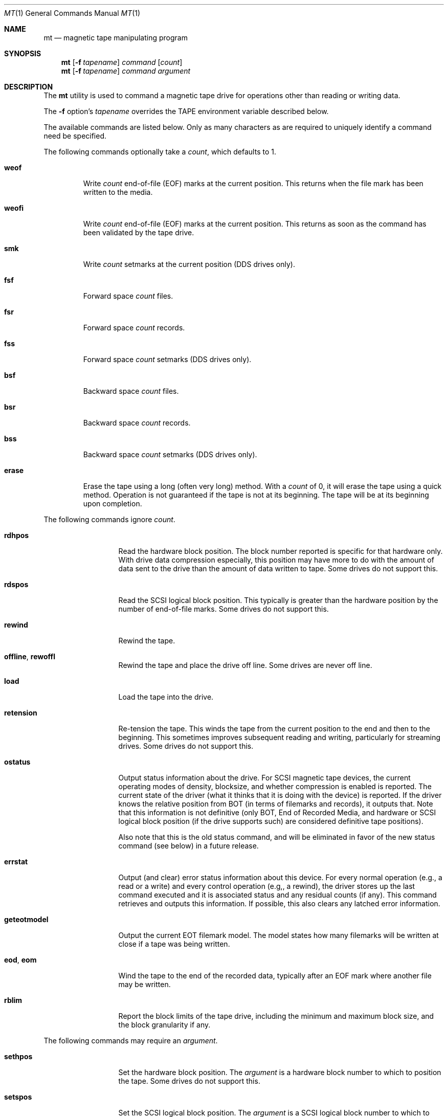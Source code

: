 .\" Copyright (c) 1981, 1990, 1993
.\"	The Regents of the University of California.  All rights reserved.
.\"
.\"
.\" Redistribution and use in source and binary forms, with or without
.\" modification, are permitted provided that the following conditions
.\" are met:
.\" 1. Redistributions of source code must retain the above copyright
.\"    notice, this list of conditions and the following disclaimer.
.\" 2. Redistributions in binary form must reproduce the above copyright
.\"    notice, this list of conditions and the following disclaimer in the
.\"    documentation and/or other materials provided with the distribution.
.\" 3. Neither the name of the University nor the names of its contributors
.\"    may be used to endorse or promote products derived from this software
.\"    without specific prior written permission.
.\"
.\" THIS SOFTWARE IS PROVIDED BY THE REGENTS AND CONTRIBUTORS ``AS IS'' AND
.\" ANY EXPRESS OR IMPLIED WARRANTIES, INCLUDING, BUT NOT LIMITED TO, THE
.\" IMPLIED WARRANTIES OF MERCHANTABILITY AND FITNESS FOR A PARTICULAR PURPOSE
.\" ARE DISCLAIMED.  IN NO EVENT SHALL THE REGENTS OR CONTRIBUTORS BE LIABLE
.\" FOR ANY DIRECT, INDIRECT, INCIDENTAL, SPECIAL, EXEMPLARY, OR CONSEQUENTIAL
.\" DAMAGES (INCLUDING, BUT NOT LIMITED TO, PROCUREMENT OF SUBSTITUTE GOODS
.\" OR SERVICES; LOSS OF USE, DATA, OR PROFITS; OR BUSINESS INTERRUPTION)
.\" HOWEVER CAUSED AND ON ANY THEORY OF LIABILITY, WHETHER IN CONTRACT, STRICT
.\" LIABILITY, OR TORT (INCLUDING NEGLIGENCE OR OTHERWISE) ARISING IN ANY WAY
.\" OUT OF THE USE OF THIS SOFTWARE, EVEN IF ADVISED OF THE POSSIBILITY OF
.\" SUCH DAMAGE.
.\"
.\"	@(#)mt.1	8.1 (Berkeley) 6/6/93
.\"
.Dd December 10, 2020
.Dt MT 1
.Os
.Sh NAME
.Nm mt
.Nd magnetic tape manipulating program
.Sh SYNOPSIS
.Nm
.Op Fl f Ar tapename
.Ar command
.Op Ar count
.Nm
.Op Fl f Ar tapename
.Ar command
.Ar argument
.Sh DESCRIPTION
The
.Nm
utility is used to command a magnetic tape drive for operations
other than reading or writing data.
.Pp
The
.Fl f
option's
.Ar tapename
overrides the
.Ev TAPE
environment variable described below.
.Pp
The available commands are listed below.
Only as many
characters as are required to uniquely identify a command
need be specified.
.Pp
The following commands optionally take a
.Ar count ,
which defaults to 1.
.Bl -tag -width ".Cm erase"
.It Cm weof
Write
.Ar count
end-of-file (EOF) marks at the current position.
This returns when the file mark has been written to the media.
.It Cm weofi
Write
.Ar count
end-of-file (EOF) marks at the current position.
This returns as soon as the command has been validated by the tape drive.
.It Cm smk
Write
.Ar count
setmarks at the current position (DDS drives only).
.It Cm fsf
Forward space
.Ar count
files.
.It Cm fsr
Forward space
.Ar count
records.
.It Cm fss
Forward space
.Ar count
setmarks (DDS drives only).
.It Cm bsf
Backward space
.Ar count
files.
.It Cm bsr
Backward space
.Ar count
records.
.It Cm bss
Backward space
.Ar count
setmarks (DDS drives only).
.It Cm erase
Erase the tape using a long (often very long) method.
With a
.Ar count
of 0, it will erase the tape using a quick method.
Operation is not guaranteed if the tape is not at its beginning.
The tape will be at its beginning upon completion.
.El
.Pp
The following commands ignore
.Ar count .
.Bl -tag -width ".Cm geteotmodel"
.It Cm rdhpos
Read the hardware block position.
The block
number reported is specific for that hardware only.
With drive data compression especially,
this position may have more to do with the amount of data
sent to the drive than the amount of data written to tape.
Some drives do not support this.
.It Cm rdspos
Read the SCSI logical block position.
This typically is greater than the hardware position
by the number of end-of-file marks.
Some drives do not support this.
.It Cm rewind
Rewind the tape.
.It Cm offline , rewoffl
Rewind the tape and place the drive off line.
Some drives are never off line.
.It Cm load
Load the tape into the drive.
.It Cm retension
Re-tension the tape.
This winds the tape from the current position to the end
and then to the beginning.
This sometimes improves subsequent reading and writing,
particularly for streaming drives.
Some drives do not support this.
.It Cm ostatus
Output status information about the drive.
For SCSI magnetic tape devices,
the current operating modes of density, blocksize, and whether compression
is enabled is reported.
The current state of the driver (what it thinks that
it is doing with the device) is reported.
If the driver knows the relative
position from BOT (in terms of filemarks and records), it outputs that.
Note
that this information is not definitive (only BOT, End of Recorded Media, and
hardware or SCSI logical block position (if the drive supports such) are
considered definitive tape positions).
.Pp
Also note that this is the old status command, and will be eliminated in
favor of the new status command (see below) in a future release.
.It Cm errstat
Output (and clear) error status information about this device.
For every normal
operation (e.g., a read or a write) and every control operation (e.g,, a
rewind), the driver stores up the last command executed and it is associated
status and any residual counts (if any).
This command retrieves and outputs this
information.
If possible, this also clears any latched error information.
.It Cm geteotmodel
Output the current EOT filemark model.
The model states how
many filemarks will be written at close if a tape was being written.
.It Cm eod , eom
Wind the tape to the end of the recorded data,
typically after an EOF mark where another file may be written.
.It Cm rblim
Report the block limits of the tape drive, including the minimum and
maximum block size, and the block granularity if any.
.El
.Pp
The following commands may require an
.Ar argument .
.Bl -tag -width ".Cm seteotmodel"
.It Cm sethpos
Set the hardware block position.
The
.Ar argument
is a hardware block number to which to position the tape.
Some drives do not support this.
.It Cm setspos
Set the SCSI logical block position.
The
.Ar argument
is a SCSI logical block number to which to position the tape.
Some drives do not support this.
.It Cm blocksize
Set the block size for the drive.
The
.Ar argument
is the number of bytes per block,
except 0 commands the drive to use variable-length blocks.
.It Cm seteotmodel
Set the EOT filemark model to
.Ar argument
and output the old and new models.
Typically this will be 2
filemarks, but some devices (typically QIC cartridge drives) can
only write 1 filemark.
You may only choose a value of
.Ar 1
or
.Ar 2 .
.It Cm status
Output status information about the drive.
For SCSI magnetic tape devices,
the current operating modes of density, blocksize, and whether compression
is enabled is reported.
The current state of the driver (what it thinks that
it is doing with the device) is reported.
.Pp
If the driver knows the relative
position from BOT (in terms of filemarks and records), it outputs that.
If the tape drive supports the long form report of the
.Tn SCSI
READ POSITION command, the Reported File Number and Reported Record Number
will be numbers other than -1, and there may be Flags reported as well.
.Pp
The BOP flag means that the logical position of the drive is at the
beginning of the partition.
.Pp
The EOP flag means that the logical position of the drive is between Early
Warning and End of Partition.
.Pp
The BPEW flag means that the logical position of the drive is in a
Programmable Early Warning Zone or on the EOP side of Early Warning.
.Pp
Note that the Reported Record Number is the tape block or object number
relative to the beginning of the partition.
The Calculated Record Number is the tape block or object number relative
to the previous file mark.
.Pp
Note
that the Calculated File and Record Numbers are not definitive.
The Reported File and Record Numbers are definitive, if they are numbers
other than -1.
.Bl -tag -width 6n
.It Fl v
Print additional status information, such as the maximum supported I/O
size.
.It Fl x
Print all available status data to stdout in XML format.
.El
.It Cm getdensity
Report density support information for the tape drive and any media that is
loaded.
Most drives will report at least basic density information similar to that
reported by
.Nm status
command.
Newer tape drives that conform to the T-10 SSC and newer tape
specifications may report more detailed information about the types of
tapes they support and the tape currently in the drive.
.Bl -tag -width 6n
.It Fl x
Print all available density data to stdout in XML format.
Because density information is currently included in the general status XML
report used for
.Nm
status command, this will be the same XML output via
.Do
.Nm
status
.Fl x
.Dc
.El
.It Cm param
Display or set parameters.
One of
.Fl l ,
.Fl s ,
or
.Fl x
must be specified to indicate which operation to perform.
See
.Xr sa 4
for more detailed information on the parameters.
.Bl -tag -width 8n
.It Fl l
List parameters, values and descriptions.
By default all parameters will be displayed.
To display a specific parameter, specify the parameter with
.Fl p .
.It Fl p Ar name
Specify the parameter name to list (with
.Fl l )
or set (with
.Fl s ) .
.It Fl q
Enable quiet mode for parameter listing.
This will suppress printing of parameter descriptions.
.It Fl s Ar value
Specify the parameter value to set.
The general type of this argument (integer, unsigned integer, string) is
determined by the type of the variable indicated by the
.Xr sa 4
driver.
More detailed argument checking is done by the
.Xr sa 4
driver.
.It Fl x
Print out all parameter information in XML format.
.El
.It Cm protect
Display or set drive protection parameters.
This is used to control checking and reporting a per-block checksum for
tape drives that support it.
Some drives may only support some parameters.
.Bl -tag -width 8n
.It Fl b Ar 0|1
Set the Recover Buffered Data Protected bit.
If set, this indicates that checksums are transferred with the logical
blocks transferred by the RECOVERED BUFFERED DATA
.Tn SCSI
command.
.It Fl d
Disable all protection information settings.
.It Fl e
Enable all protection information settings.
The default protection method used is Reed-Solomon CRC (protection method
1), as specified in ECMA-319.
The default protection information length used with Reed-Solomon CRC is
4 bytes.
To enable all settings except one more setting, specify the
.Fl e
argument and then explicitly disable settings that you do not wish to
enable.
For example, specifying
.Fl e
.Fl w Ar 0
will enable all settings except for LBP_W.
.It Fl l
List available protection parmeters and their current settings.
.It Fl L Ar len
Set the length of the protection information in bytes.
For Reed-Solomon CRC, the protection information length should be 4 bytes.
.It Fl m Ar num
Specify the numeric value for the protection method.
The numeric value for Reed-Solomon CRC is 1.
.It Fl r Ar 0|1
Set the LBP_R parameter.
When set, this indicates that each block read from the tape drive will
have a checksum at the end.
.It Fl v
Enable verbose mode for parameter listing.
This will include descriptions of each parameter.
.It Fl w Ar 0|1
Set the LBP_W parameter.
When set, this indicates that each block written to the tape drive will have
a checksum at the end.
The drive will verify the checksum before writing the block to tape.
.El
.It Cm locate
Set the tape drive's logical position.
One of
.Fl b ,
.Fl e ,
.Fl f ,
or
.Fl s
must be specified to indicate the type of position.
If the partition number is specified, the drive will first relocate to the
given partition (if it exists) and then to the position indicated within
that partition.
If the partition number is not specified, the drive will relocate to the
given position within the current partition.
.Bl -tag -width 14n
.It Fl b Ar block_addr
Relocate to the given tape block or logical object identifier.
Note that the block number is the Reported Record Number that is relative
to the beginning of the partition (or beginning of tape).
.It Fl e
Relocate to the end of data.
.It Fl f Ar fileno
Relocate to the given file number.
.It Fl p Ar partition
Specify the partition to change to.
.It Fl s Ar setmark
Relocate to the given set mark.
.El
.It Cm comp
Set the drive's compression mode.
The non-numeric values of
.Ar argument
are:
.Pp
.Bl -tag -width 9n -compact
.It off
Turn compression off.
.It on
Turn compression on.
.It none
Same as
.Ar off .
.It enable
Same as
.Ar on .
.It IDRC
IBM Improved Data Recording Capability compression (0x10).
.It DCLZ
DCLZ compression algorithm (0x20).
.El
.Pp
In addition to the above recognized compression keywords, the user can
supply a numeric compression algorithm for the drive to use.
In most
cases, simply turning the compression
.Sq on
will have the desired effect of enabling the default compression algorithm
supported by the drive.
If this is not the case (see the
.Cm status
display to see which compression algorithm is currently in use), the user
can manually specify one of the supported compression keywords (above), or
supply a numeric compression value from the drive's specifications.
.Pp
Note that for some older tape drives (for example the Exabyte 8200 and 8500
series drives) it is necessary to switch to a different density to tell the
drive to record data in its compressed format.
If the user attempts to turn compression on while the uncompressed density
is selected, the drive will return an error.
This is generally not an issue for modern tape drives.
.It Cm density
Set the density for the drive.
For the density codes, see below.
The density value could be given either numerically, or as a string,
corresponding to the
.Dq Reference
field.
If the string is abbreviated, it will be resolved in the order
shown in the table, and the first matching entry will be used.
If the
given string and the resulting canonical density name do not match
exactly, an informational message is output about what the given
string has been taken for.
.El
.Pp
The initial version of the density table below was taken from the
.Sq Historical sequential access density codes
table (A-1) in Revision 11 of the SCSI-3 Stream Device Commands (SSC)
working draft, dated November 11, 1997.
Subsequent additions have come from a number of sources.
.Pp
The density codes are:
.Bd -literal -offset 2n
0x0    default for device
0xE    reserved for ECMA

Value  Width        Tracks    Density         Code Type Reference   Note
        mm    in              bpmm       bpi
0x01   12.7  (0.5)    9         32     (800)  NRZI  R   X3.22-1983   2
0x02   12.7  (0.5)    9         63   (1,600)  PE    R   X3.39-1986   2
0x03   12.7  (0.5)    9        246   (6,250)  GCR   R   X3.54-1986   2
0x05    6.3  (0.25)  4/9       315   (8,000)  GCR   C   X3.136-1986  1,3
0x06   12.7  (0.5)    9        126   (3,200)  PE    R   X3.157-1987  2
0x07    6.3  (0.25)   4        252   (6,400)  IMFM  C   X3.116-1986  1
0x08    3.81 (0.15)   4        315   (8,000)  GCR   CS  X3.158-1987  1
0x09   12.7  (0.5)   18      1,491  (37,871)  GCR   C   X3.180       2
0x0A   12.7  (0.5)   22        262   (6,667)  MFM   C   X3B5/86-199  1
0x0B    6.3  (0.25)   4         63   (1,600)  PE    C   X3.56-1986   1
0x0C   12.7  (0.5)   24        500  (12,690)  GCR   C   HI-TC1       1,6
0x0D   12.7  (0.5)   24        999  (25,380)  GCR   C   HI-TC2       1,6
0x0F    6.3  (0.25)  15        394  (10,000)  GCR   C   QIC-120      1,6
0x10    6.3  (0.25)  18        394  (10,000)  GCR   C   QIC-150      1,6
0x11    6.3  (0.25)  26        630  (16,000)  GCR   C   QIC-320      1,6
0x12    6.3  (0.25)  30      2,034  (51,667)  RLL   C   QIC-1350     1,6
0x13    3.81 (0.15)   1      2,400  (61,000)  DDS   CS  X3B5/88-185A 5
0x14    8.0  (0.315)  1      1,703  (43,245)  RLL   CS  X3.202-1991  5,11
0x15    8.0  (0.315)  1      1,789  (45,434)  RLL   CS  ECMA TC17    5,12
0x16   12.7  (0.5)   48        394  (10,000)  MFM   C   X3.193-1990  1
0x17   12.7  (0.5)   48      1,673  (42,500)  MFM   C   X3B5/91-174  1
0x18   12.7  (0.5)  112      1,673  (42,500)  MFM   C   X3B5/92-50   1
0x19   12.7  (0.5)  128      2,460  (62,500)  RLL   C   DLTapeIII    6,7
0x1A   12.7  (0.5)  128      3,214  (81,633)  RLL   C   DLTapeIV(20) 6,7
0x1B   12.7  (0.5)  208      3,383  (85,937)  RLL   C   DLTapeIV(35) 6,7
0x1C    6.3  (0.25)  34      1,654  (42,000)  MFM   C   QIC-385M     1,6
0x1D    6.3  (0.25)  32      1,512  (38,400)  GCR   C   QIC-410M     1,6
0x1E    6.3  (0.25)  30      1,385  (36,000)  GCR   C   QIC-1000C    1,6
0x1F    6.3  (0.25)  30      2,666  (67,733)  RLL   C   QIC-2100C    1,6
0x20    6.3  (0.25) 144      2,666  (67,733)  RLL   C   QIC-6GB(M)   1,6
0x21    6.3  (0.25) 144      2,666  (67,733)  RLL   C   QIC-20GB(C)  1,6
0x22    6.3  (0.25)  42      1,600  (40,640)  GCR   C   QIC-2GB(C)   ?
0x23    6.3  (0.25)  38      2,666  (67,733)  RLL   C   QIC-875M     ?
0x24    3.81 (0.15)   1      2,400  (61,000)        CS  DDS-2        5
0x25    3.81 (0.15)   1      3,816  (97,000)        CS  DDS-3        5
0x26    3.81 (0.15)   1      3,816  (97,000)        CS  DDS-4        5
0x27    8.0  (0.315)  1      3,056  (77,611)  RLL   CS  Mammoth      5
0x28   12.7  (0.5)   36      1,491  (37,871)  GCR   C   X3.224       1
0x29   12.7  (0.5)
0x2A
0x2B   12.7  (0.5)    3          ?        ?     ?   C   X3.267       5
0x40   12.7  (0.5)  384      4,800  (123,952)       C   LTO-1
0x41   12.7  (0.5)  208      3,868  (98,250)  RLL   C   DLTapeIV(40) 6,7
0x42   12.7  (0.5)  512      7,398  (187,909)       C   LTO-2
0x44   12.7  (0.5)  704      9,638  (244,805)       C   LTO-3
0x46   12.7  (0.5)  896      12,725 (323,215)       C   LTO-4
0x47    3.81 (0.25)   ?      6,417  (163,000)       CS  DAT-72
0x48   12.7  (0.5)  448      5,236  (133,000) PRML  C   SDLTapeI(110) 6,8,13
0x49   12.7  (0.5)  448      7,598  (193,000) PRML  C   SDLTapeI(160) 6,8
0x4A   12.7  (0.5)  768          ?            PRML  C   T10000A      10
0x4B   12.7  (0.5) 1152          ?            PRML  C   T10000B      10
0x4C   12.7  (0.5) 3584          ?            PRML  C   T10000C      10
0x4D   12.7  (0.5) 4608          ?            PRML  C   T10000D      10
0x51   12.7  (0.5)  512      11,800 (299,720)       C   3592A1 (unencrypted)
0x52   12.7  (0.5)  896      11,800 (299,720)       C   3592A2 (unencrypted)
0x53   12.7  (0.5) 1152      13,452 (341,681)       C   3592A3 (unencrypted)
0x54   12.7  (0.5) 2560      19,686 (500,024)       C   3592A4 (unencrypted)
0x55   12.7  (0.5) 5120      20,670 (525,018)       C   3592A5 (unencrypted)
0x56   12.7  (0.5) 7680      20,670 (525,018)       C   3592B5 (unencrypted)
0x57   12.7  (0.5) 8704      21,850 (554,990)       C   3592A6 (unencrypted)
0x58   12.7  (0.5) 1280      15,142 (384,607)       C   LTO-5
0x5A   12.7  (0.5) 2176      15,142 (384,607)       C   LTO-6
0x5C   12.7  (0.5) 3584      19,107 (485,318)       C   LTO-7
0x5D   12.7  (0.5) 5376      19,107 (485,318)       C   LTO-M8       14
0x5E   12.7  (0.5) 6656      20,669 (524,993)       C   LTO-8
0x60   12.7  (0.5) 8960      23,031 (584,987)       C   LTO-9
0x71   12.7  (0.5)  512      11,800 (299,720)       C   3592A1 (encrypted)
0x72   12.7  (0.5)  896      11,800 (299,720)       C   3592A2 (encrypted)
0x73   12.7  (0.5) 1152      13,452 (341,681)       C   3592A3 (encrypted)
0x74   12.7  (0.5) 2560      19,686 (500,024)       C   3592A4 (encrypted)
0x75   12.7  (0.5) 5120      20,670 (525,018)       C   3592A5 (encrypted)
0x76   12.7  (0.5) 7680      20,670 (525,018)       C   3592B5 (encrypted)
0x77   12.7  (0.5) 8704      21,850 (554,990)       C   3592A6 (encrypted)
0x8c    8.0  (0.315)  1      1,789  (45,434)  RLL   CS  EXB-8500c    5,9
0x90    8.0  (0.315)  1      1,703  (43,245)  RLL   CS  EXB-8200c    5,9
.Ed
.Bd -literal -offset 2n
Code    Description                                Type Description
----    --------------------------------------     ---- -----------
NRZI    Non return to zero, change on ones         R    Reel-to-reel
GCR     Group code recording                       C    Cartridge
PE      Phase encoded                              CS   Cassette
IMFM    Inverted modified frequency modulation
MFM     Modified frequency modulation
DDS     DAT data storage
RLL     Run length limited
PRML    Partial Response Maximum Likelihood
.Ed
.Bd -literal -offset 2n
NOTES
1.  Serial recorded.
2.  Parallel recorded.
3.  Old format known as QIC-11.
5.  Helical scan.
6.  This is not an American National Standard.  The reference is based
    on an industry standard definition of the media format.
7.  DLT recording: serially recorded track pairs (DLTapeIII and
    DLTapeIV(20)), or track quads (DLTapeIV(35) and DLTapeIV(40)).
8.  Super DLT (SDLT) recording: 56 serially recorded logical tracks
    with 8 physical tracks each.
9.  Vendor-specific Exabyte density code for compressed format.
10. bpi/bpmm values for the Oracle/StorageTek T10000 tape drives are
    not listed in the manual.  Someone with access to a drive can
    supply the necessary values by running 'mt getdensity'.
11. This is Exabyte 8200 uncompressed format.  The compressed format
    density code is 0x90.
12. This is Exabyte 8500 uncompressed format.  The compressed format
    density code is 0x8c.
13. This density code (0x48) was also used for DAT-160.
14. Officially known as LTO-8 Type M, abbreviated M8.  This is a pristine
    LTO-7 cartridge initialized with a higher density format by an LTO-8
    drive.  It cannot be read by an LTO-7 drive.  Uncompressed capacity
    is 9TB, compared to 6TB for LTO-7 and 12TB for LTO-8.
.Ed
.Bd -literal -offset 2n
NOTE ON QIC STREAMERS

The following is a table of Data Cartridge types as used in the 1/4 inch
tape drives such as the Archive Viper 150, Wangtek 5525ES, and Tandberg
TDC4220 tape drives:

Value Reference     Format    Cartridge Type  Capacity   Tracks  Length
----- ---------     ------    --------------  --------   ------  ------

0x05                QIC-11    DC300           15MB       4        300ft
0x05                QIC-11    DC300XL/P       20MB       4        450ft
0x05                QIC-11    DC600           27MB       4        600ft
0x05  X3.136-1986   QIC-24    DC615A          15MB       9        150ft
0x05  X3.136-1986   QIC-24    DC300XL/P       45MB       9        450ft
0x05  X3.136-1986   QIC-24    DC600A          60MB       9        600ft
0x0F  QIC-120       QIC-120   DC600A/DC6150   120MB      15       620ft
0x10  QIC-150       QIC-150   DC600XTD/DC6150 150MB      18       620ft
0x10  QIC-150       QIC-150   DC6250          250MB      18     1,020ft
0x11  QIC-320       QIC-525   DC6320          320MB      26       620ft
0x11  QIC-320       QIC-525   DC6525          525MB      26     1,020ft
0x1E  QIC-1000C     QIC-1000  DC9100/DL9135   1.0GB      30       760ft
0x1E  QIC-1000C     QIC-1000  DC9150          1.2GB      30       950ft
0x22  QIC-2GB(C)    QIC-2GB   DC9200          2.0GB      42       950ft
0x22  QIC-2GB(C)    QIC-2GB   DC9250          2.5GB      42     1,200ft
.Ed
.Pp
Notes:
.Pp
QIC-24, QIC-120, QIC-150 use fixed blocksize of 512 bytes, QIC-525, QIC-1000
and QIC-2GB can use blocksize of 1,024 bytes.
DDS (DAT) drives generally use variable blocks.
.Pp
QIC-02 and QIC-36 are interface standards for tape drives.
The QIC-02 and QIC-36 streamers such as the Wangtek 5250EQ are otherwise
identical to their SCSI versions (i.e.: Wangtek 5250ES).
.Pp
It seems that the 150MB and larger streamers cannot write QIC-24 9 track
formats, only read them.
.Pp
DC600A cartridges marked "10,000ftpi" can only be used as QIC-11, QIC-24,
and QIC-120 format.
DC600A cartridges marked 12,500ftpi can be used as both QIC-120 and QIC-150
format.
.Pp
Some manufacturers do not use "DC" on their cartridges.
Verbatim uses DL, Maxell uses MC, Sony uses QD, Quill uses DQ.
.Pp
3M/Imation & Fuji use DC.
Thus a DL6250, MC-6250, QD6250, DQ6250 are all identical media to a DC6250.
.Pp
QIC tape media is not "connected" to the take up reels and will de-spool
if the tape drive has dust covering the light sensor that looks for the end
of tape holes in the media.
.Sh ENVIRONMENT
.Bl -tag -width ".Ev TAPE"
.It Ev TAPE
This is the pathname of the tape drive.
The default (if the variable is unset, but not if it is null) is
.Pa /dev/nsa0 .
It may be overridden with the
.Fl f
option.
.El
.Sh FILES
.Bl -tag -width ".Pa /dev/*sa[0-9]*" -compact
.It Pa /dev/*sa[0-9]*
SCSI magnetic tape interface
.El
.Sh DIAGNOSTICS
The exit status will be 0 when the drive operations were successful,
2 when the drive operations were unsuccessful, and 1 for other
problems like an unrecognized command or a missing drive device.
.Sh COMPATIBILITY
Some undocumented commands support old software.
.Sh SEE ALSO
.Xr dd 1 ,
.Xr ioctl 2 ,
.Xr mtio 4 ,
.Xr sa 4 ,
.Xr environ 7
.Sh HISTORY
The
.Nm
command appeared in
.Bx 4.3 .
.Pp
Extensions regarding the
.Xr st 4
driver appeared in
.Bx 386 0.1
as a separate
.Nm st
command, and have been merged into the
.Nm
command in
.Fx 2.1 .
.Pp
The former
.Cm eof
command that used to be a synonym for
.Cm weof
has been abandoned in
.Fx 2.1
since it was often confused with
.Cm eom ,
which is fairly dangerous.
.Sh BUGS
The utility cannot be interrupted or killed during a long erase
(which can be longer than an hour), and it is easy to forget
that the default erase is long.
.Pp
Hardware block numbers do not always correspond to blocks on the tape
when the drive uses internal compression.
.Pp
Erasure is not guaranteed if the tape is not at its beginning.
.Pp
Tape-related documentation is poor, here and elsewhere.
